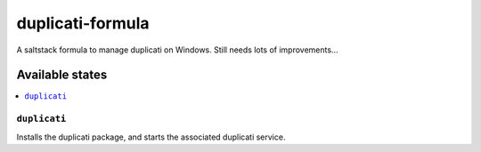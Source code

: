 ================
duplicati-formula
================

A saltstack formula to manage duplicati on Windows.
Still needs lots of improvements...

Available states
================

.. contents::
    :local:

``duplicati``
------------

Installs the duplicati package, and starts the associated duplicati service.
